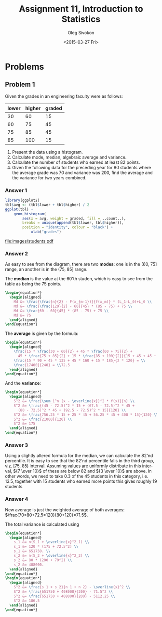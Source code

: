 # -*- fill-column: 80; org-confirm-babel-evaluate: nil -*-

#+TITLE:     Assignment 11, Introduction to Statistics
#+AUTHOR:    Oleg Sivokon
#+EMAIL:     olegsivokon@gmail.com
#+DATE:      <2015-03-27 Fri>
#+DESCRIPTION: First asssignment in the course Introduction to Statistics
#+KEYWORDS: Discrete Mathematics, assignment, bar chart, histogram
#+LANGUAGE: en
#+LaTeX_CLASS: article
#+LATEX_HEADER: \usepackage[usenames,dvipsnames]{color}
#+LATEX_HEADER: \usepackage[backend=bibtex, style=numeric]{biblatex}
#+LATEX_HEADER: \usepackage{commath}
#+LATEX_HEADER: \usepackage{tikz}
#+LATEX_HEADER: \usetikzlibrary{shapes,backgrounds}
#+LATEX_HEADER: \usepackage{marginnote}
#+LATEX_HEADER: \usepackage{listings}
#+LATEX_HEADER: \usepackage{color}
#+LATEX_HEADER: \usepackage{enumerate}
#+LATEX_HEADER: \hypersetup{urlcolor=blue}
#+LATEX_HEADER: \hypersetup{colorlinks,urlcolor=blue}
#+LATEX_HEADER: \addbibresource{bibliography.bib}
#+LATEX_HEADER: \setlength{\parskip}{16pt plus 2pt minus 2pt}
#+LATEX_HEADER: \definecolor{codebg}{rgb}{0.96,0.99,0.8}
#+LATEX_HEADER: \definecolor{codestr}{rgb}{0.46,0.09,0.2}

#+BEGIN_SRC emacs-lisp :exports none
(setq org-latex-pdf-process
        '("latexmk -pdflatex='pdflatex -shell-escape -interaction nonstopmode' -pdf -bibtex -f %f")
        org-latex-listings t
        org-src-fontify-natively t
        org-babel-latex-htlatex "htlatex")
(defmacro by-backend (&rest body)
    `(cl-case (when (boundp 'backend) (org-export-backend-name backend))
       ,@body))
#+END_SRC

#+RESULTS:
: by-backend

#+BEGIN_LATEX
  \lstset{ %
    backgroundcolor=\color{codebg},
    basicstyle=\ttfamily\scriptsize,
    breakatwhitespace=false,         % sets if automatic breaks should only happen at whitespace
    breaklines=false,
    captionpos=b,                    % sets the caption-position to bottom
    commentstyle=\color{mygreen},    % comment style
    framexleftmargin=10pt,
    xleftmargin=10pt,
    framerule=0pt,
    frame=tb,                        % adds a frame around the code
    keepspaces=true,                 % keeps spaces in text, useful for keeping indentation of code (possibly needs columns=flexible)
    keywordstyle=\color{blue},       % keyword style
    showspaces=false,                % show spaces everywhere adding particular underscores; it overrides 'showstringspaces'
    showstringspaces=false,          % underline spaces within strings only
    showtabs=false,                  % show tabs within strings adding particular underscores
    stringstyle=\color{codestr},     % string literal style
    tabsize=2,                       % sets default tabsize to 2 spaces
  }
#+END_LATEX

\clearpage

* Problems

** Problem 1
   Given the grades in an engineering faculty were as follows:

   #+NAME: students
   | lower | higher | graded |
   |-------+--------+--------|
   |    30 |     60 |     15 |
   |    60 |     75 |     45 |
   |    75 |     85 |     45 |
   |    85 |    100 |     15 |

   1. Present the data using a histogram.
   2. Calculate mode, median, algebraic average and variance.
   3. Calculate the number of students who earned at least 82 points.
   4. Given the following data for the preceding year for 80 students
      where the average grade was 70 and variance was 200, find the
      average and the variance for two years combined.

*** Answer 1

    #+NAME: students-histogram
    #+HEADER: :file images/students.pdf :width 10 :height 10
    #+HEADER: :exports both
    #+BEGIN_SRC R :results output graphics :var tbl=students
      library(ggplot2)
      tbl$avg <- (tbl$lower + tbl$higher) / 2
      ggplot(tbl) + 
          geom_histogram(
              aes(x = avg, weight = graded, fill = ..count..), 
              breaks = unique(append(tbl$lower, tbl$higher)),
              position = "identity", colour = "black") +
                  xlab("grades")
      
    #+END_SRC

    #+RESULTS: students-histogram
    [[file:images/students.pdf]]

*** Answer 2
    As easy to see from the diagram, there are two *modes*: one is in the
    (60, 75] range, an another is in the (75, 85] range.
    
    The *median* is the value at the 60'th studen, which is easy to see
    from the table as being the 75 points.
    #+HEADER: :exports results
    #+HEADER: :results (by-backend (pdf "latex") (t "raw"))
    #+BEGIN_SRC latex
      \begin{equation*}
        \begin{aligned}
          Md &= \frac{\frac{n}{2} - F(x_{m-1})}{f(x_m)} * (L_1-L_0)+L_0 \\
          Md &= \frac{\frac{120}{2} - 60}{45} * (85 - 75) + 75 \\
          Md &= \frac{60 - 60}{45} * (85 - 75) + 75 \\
          Md &= 75
        \end{aligned}
      \end{equation*}
    #+END_SRC

    The *average* is given by the formula:
    #+HEADER: :exports results
    #+HEADER: :results (by-backend (pdf "latex") (t "raw"))
    #+BEGIN_SRC latex
      \begin{equation*}
        \begin{aligned}
          \frac{15 * \frac{30 + 60}{2} + 45 * \frac{60 + 75}{2} +
            45 * \frac{75 + 85}{2} + 15 * \frac{85 + 100}{2}}{15 + 45 + 45 + 15} = \\
          \frac{15 * 90 + 45 * 135 + 45 * 160 + 15 * 185}{2 * 120} = \\
          \frac{17400}{240} = \\72.5
        \end{aligned}
      \end{equation*}
    #+END_SRC

    And the *variance*:
    #+HEADER: :exports results
    #+HEADER: :results (by-backend (pdf "latex") (t "raw"))
    #+BEGIN_SRC latex
      \begin{equation*}
        \begin{aligned}
          S^2 &= \frac{\sum_1^n (x - \overline{x})^2 * f(x)}{n} \\
          S^2 &= \frac{(45 - 72.5)^2 * 15 + (67.5 - 72.5)^2 * 45 +
            (80 - 72.5)^2 * 45 + (92.5 - 72.5)^2 * 15}{120} \\
          S^2 &= \frac{756.25 * 15 + 25 * 45 + 56.25 * 45 + 400 * 15}{120} \\
          S^2 &= \frac{21000}{120} \\
          S^2 &= 175
        \end{aligned}
      \end{equation*}
    #+END_SRC

*** Answer 3
    Using a slightly altered formula for the median, we can calculate the 82'nd
    percentile.  It is easy to see that the 82'nd percentile falls in the third
    group, viz. [75, 85) interval.  Assuming values are uniformly distribute
    in this interval, ${7 \over 10}$ of these are below 82 and ${3 \over 10}$
    are above.  In other words, we need to take 0.3 of the 45 students in this
    category, i.e. 13.5, together with 15 students who earned more points this
    gives roughly 19 students.

*** Answer 4
    New average is just the weighted average of both averages:
    $\frac{70*80+72.5*120}{80+120}=71.5$.

    The total variance is calculated using
    #+HEADER: :exports results
    #+HEADER: :results (by-backend (pdf "latex") (t "raw"))
    #+BEGIN_SRC latex
      \begin{equation*}
        \begin{aligned}
          s_1 &= n(S_1 + \overline{x}^2_1) \\
          s_1 &= 120 * (175 + 72.5^2) \\
          s_1 &= 651750. \\
          s_2 &= n(S_2 + \overline{x}^2_2) \\
          s_2 &= 80 * (200 + 70^2) \\
          s_2 &= 408000.
        \end{aligned}
      \end{equation*}
      \begin{equation*}
        \begin{aligned}
          S^2 &= \frac{s_1 + s_2}{n_1 + n_2} - \overline{x}^2 \\
          S^2 &= \frac{651750 + 408000}{200} - 71.5^2 \\
          S^2 &= \frac{651750 + 408000}{200} - 5112.25 \\
          S^2 &= 186.5
        \end{aligned}
      \end{equation*}
    #+END_SRC
